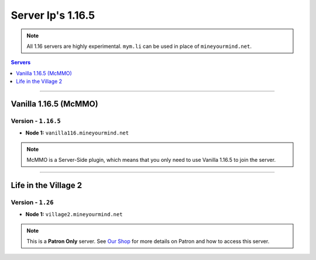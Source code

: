 ==================
Server Ip's 1.16.5
==================
.. note::  All 1.16 servers are highly experimental. ``mym.li`` can be used in place of ``mineyourmind.net``.
.. contents:: Servers
  :depth: 1
  :local:

----

Vanilla 1.16.5 (McMMO)
^^^^^^^^^^^^^^^^^^^^^^
Version - ``1.16.5``
--------------------

* **Node 1:** ``vanilla116.mineyourmind.net``

.. note:: McMMO is a Server-Side plugin, which means that you only need to use Vanilla 1.16.5 to join the server.

----

Life in the Village 2
^^^^^^^^^^^^^^^^^^^^^
Version - ``1.26``
------------------

* **Node 1:** ``village2.mineyourmind.net``

.. note:: This is a **Patron Only** server. See `Our Shop <https://mineyourmind.net/shop.html>`_ for more details on Patron and how to access this server.
